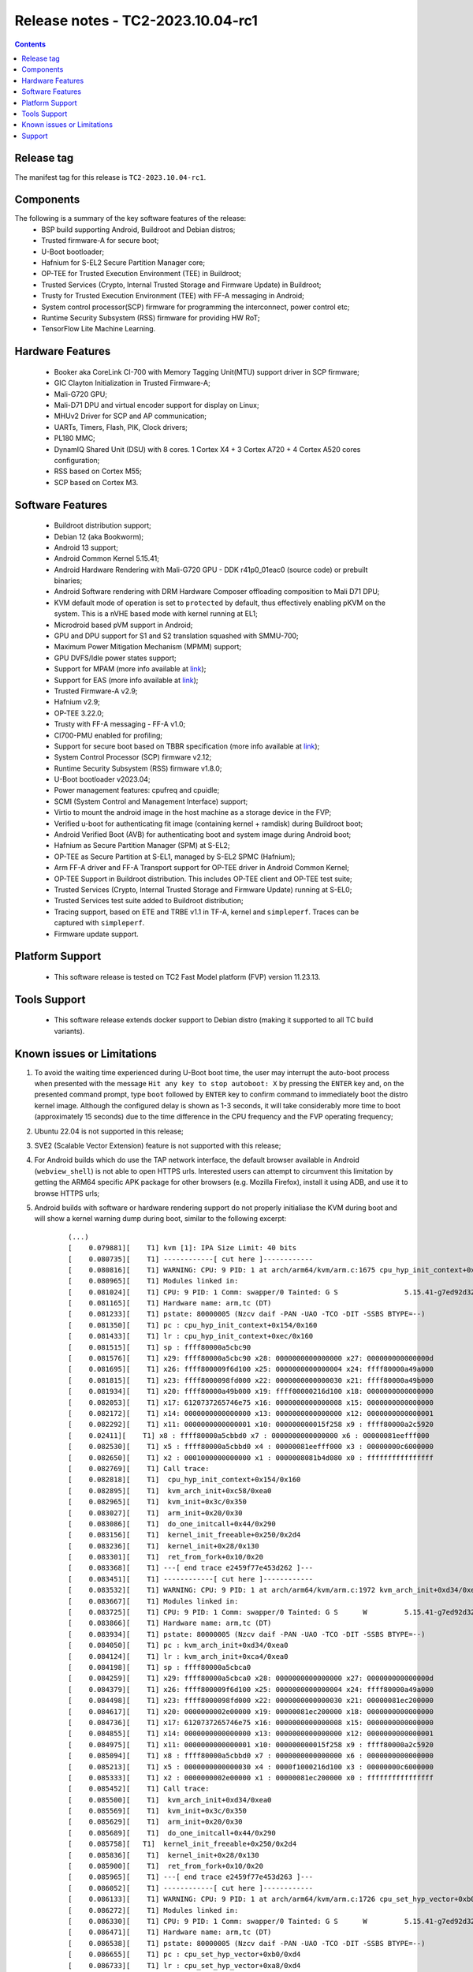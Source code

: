 .. _docs/totalcompute/tc2/release_notes:

Release notes - TC2-2023.10.04-rc1
==================================

.. contents::

Release tag
-----------
The manifest tag for this release is ``TC2-2023.10.04-rc1``.

Components
----------
The following is a summary of the key software features of the release:
 - BSP build supporting Android, Buildroot and Debian distros;
 - Trusted firmware-A for secure boot;
 - U-Boot bootloader;
 - Hafnium for S-EL2 Secure Partition Manager core;
 - OP-TEE for Trusted Execution Environment (TEE) in Buildroot;
 - Trusted Services (Crypto, Internal Trusted Storage and Firmware Update) in Buildroot;
 - Trusty for Trusted Execution Environment (TEE) with FF-A messaging in Android;
 - System control processor(SCP) firmware for programming the interconnect, power control etc;
 - Runtime Security Subsystem (RSS) firmware for providing HW RoT;
 - TensorFlow Lite Machine Learning.

Hardware Features
-----------------
 - Booker aka CoreLink CI-700 with Memory Tagging Unit(MTU) support driver in SCP firmware;
 - GIC Clayton Initialization in Trusted Firmware-A;
 - Mali-G720 GPU;
 - Mali-D71 DPU and virtual encoder support for display on Linux;
 - MHUv2 Driver for SCP and AP communication;
 - UARTs, Timers, Flash, PIK, Clock drivers;
 - PL180 MMC;
 - DynamIQ Shared Unit (DSU) with 8 cores. 1 Cortex X4 + 3 Cortex A720 + 4 Cortex A520 cores configuration;
 - RSS based on Cortex M55;
 - SCP based on Cortex M3.

Software Features
-----------------
 - Buildroot distribution support;
 - Debian 12 (aka Bookworm);
 - Android 13 support;
 - Android Common Kernel 5.15.41;
 - Android Hardware Rendering with Mali-G720 GPU - DDK r41p0_01eac0 (source code) or prebuilt binaries;
 - Android Software rendering with DRM Hardware Composer offloading composition to Mali D71 DPU;
 - KVM default mode of operation is set to ``protected`` by default, thus effectively enabling pKVM on the system. This is a nVHE based mode with kernel running at EL1;
 - Microdroid based pVM support in Android;
 - GPU and DPU support for S1 and S2 translation squashed with SMMU-700;
 - Maximum Power Mitigation Mechanism (MPMM) support;
 - GPU DVFS/Idle power states support;
 - Support for MPAM (more info available at `link <https://developer.arm.com/documentation/107768/0100/Arm-Memory-System-Resource-Partitioning-and-Monitoring--MPAM--Extension>`__);
 - Support for EAS (more info available at `link <https://community.arm.com/oss-platforms/w/docs/530/energy-aware-scheduling-eas>`__);
 - Trusted Firmware-A v2.9;
 - Hafnium v2.9;
 - OP-TEE 3.22.0;
 - Trusty with FF-A messaging - FF-A v1.0;
 - CI700-PMU enabled for profiling;
 - Support for secure boot based on TBBR specification (more info available at `link <https://developer.arm.com/documentation/den0006/latest>`__);
 - System Control Processor (SCP) firmware v2.12;
 - Runtime Security Subsystem (RSS) firmware v1.8.0;
 - U-Boot bootloader v2023.04;
 - Power management features: cpufreq and cpuidle;
 - SCMI (System Control and Management Interface) support;
 - Virtio to mount the android image in the host machine as a storage device in the FVP;
 - Verified u-boot for authenticating fit image (containing kernel + ramdisk) during Buildroot boot;
 - Android Verified Boot (AVB) for authenticating boot and system image during Android boot;
 - Hafnium as Secure Partition Manager (SPM) at S-EL2;
 - OP-TEE as Secure Partition at S-EL1, managed by S-EL2 SPMC (Hafnium);
 - Arm FF-A driver and FF-A Transport support for OP-TEE driver in Android Common Kernel;
 - OP-TEE Support in Buildroot distribution. This includes OP-TEE client and OP-TEE test suite;
 - Trusted Services (Crypto, Internal Trusted Storage and Firmware Update) running at S-EL0;
 - Trusted Services test suite added to Buildroot distribution;
 - Tracing support, based on ETE and TRBE v1.1 in TF-A, kernel and ``simpleperf``. Traces can be captured with ``simpleperf``.
 - Firmware update support.

Platform Support
----------------
 - This software release is tested on TC2 Fast Model platform (FVP) version 11.23.13.

Tools Support
-------------
 - This software release extends docker support to Debian distro (making it supported to all TC build variants).

Known issues or Limitations
---------------------------
#. To avoid the waiting time experienced during U-Boot boot time, the user may interrupt the auto-boot process when presented with the message ``Hit any key to stop autoboot: X`` by pressing the ``ENTER`` key and, on the presented command prompt, type ``boot`` followed by ``ENTER`` key to confirm command to immediately boot the distro kernel image. Although the configured delay is shown as 1-3 seconds, it will take considerably more time to boot (approximately 15 seconds) due to the time difference in the CPU frequency and the FVP operating frequency;
#. Ubuntu 22.04 is not supported in this release;
#. SVE2 (Scalable Vector Extension) feature is not supported with this release;
#. For Android builds which do use the TAP network interface, the default browser available in Android (``webview_shell``) is not able to open HTTPS urls. Interested users can attempt to circumvent this limitation by getting the ARM64 specific APK package for other browsers (e.g. Mozilla Firefox), install it using ADB, and use it to browse HTTPS urls;
#. Android builds with software or hardware rendering support do not properly initialiase the KVM during boot and will show a kernel warning dump during boot, similar to the following excerpt:

    ::

	(...)
	[    0.079881][    T1] kvm [1]: IPA Size Limit: 40 bits
	[    0.080735][    T1] ------------[ cut here ]------------
	[    0.080816][    T1] WARNING: CPU: 9 PID: 1 at arch/arm64/kvm/arm.c:1675 cpu_hyp_init_context+0x154/0x160
	[    0.080965][    T1] Modules linked in:
	[    0.081024][    T1] CPU: 9 PID: 1 Comm: swapper/0 Tainted: G S                5.15.41-g7ed92d32a9ad #1
	[    0.081165][    T1] Hardware name: arm,tc (DT)
	[    0.081233][    T1] pstate: 80000005 (Nzcv daif -PAN -UAO -TCO -DIT -SSBS BTYPE=--)
	[    0.081350][    T1] pc : cpu_hyp_init_context+0x154/0x160
	[    0.081433][    T1] lr : cpu_hyp_init_context+0xec/0x160
	[    0.081515][    T1] sp : ffff80000a5cbc90
	[    0.081576][    T1] x29: ffff80000a5cbc90 x28: 0000000000000000 x27: 000000000000000d
	[    0.081695][    T1] x26: ffff800009f6d100 x25: 0000000000000004 x24: ffff80000a49a000
	[    0.081815][    T1] x23: ffff8000098fd000 x22: 0000000000000030 x21: ffff80000a49b000
	[    0.081934][    T1] x20: ffff80000a49b000 x19: ffff00000216d100 x18: 0000000000000000
	[    0.082053][    T1] x17: 6120737265746e75 x16: 0000000000000008 x15: 0000000000000000
	[    0.082172][    T1] x14: 0000000000000000 x13: 0000000000000000 x12: 0000000000000001
	[    0.082292][    T1] x11: 0000000000000001 x10: 000000000015f258 x9 : ffff80000a2c5920
	[    0.02411][    T1] x8 : ffff80000a5cbbd0 x7 : 0000000000000000 x6 : 00000081eefff000
	[    0.082530][    T1] x5 : ffff80000a5cbbd0 x4 : 00000081eefff000 x3 : 00000000c6000000
	[    0.082650][    T1] x2 : 0001000000000000 x1 : 0000008081b4d080 x0 : ffffffffffffffff
	[    0.082769][    T1] Call trace:
	[    0.082818][    T1]  cpu_hyp_init_context+0x154/0x160
	[    0.082895][    T1]  kvm_arch_init+0xc58/0xea0
	[    0.082965][    T1]  kvm_init+0x3c/0x350
	[    0.083027][    T1]  arm_init+0x20/0x30
	[    0.083086][    T1]  do_one_initcall+0x44/0x290
	[    0.083156][    T1]  kernel_init_freeable+0x250/0x2d4
	[    0.083236][    T1]  kernel_init+0x28/0x130
	[    0.083301][    T1]  ret_from_fork+0x10/0x20
	[    0.083368][    T1] ---[ end trace e2459f77e453d262 ]---
	[    0.083451][    T1] ------------[ cut here ]------------
	[    0.083532][    T1] WARNING: CPU: 9 PID: 1 at arch/arm64/kvm/arm.c:1972 kvm_arch_init+0xd34/0xea0
	[    0.083667][    T1] Modules linked in:
	[    0.083725][    T1] CPU: 9 PID: 1 Comm: swapper/0 Tainted: G S      W         5.15.41-g7ed92d32a9ad #1
	[    0.083866][    T1] Hardware name: arm,tc (DT)
	[    0.083934][    T1] pstate: 80000005 (Nzcv daif -PAN -UAO -TCO -DIT -SSBS BTYPE=--)
	[    0.084050][    T1] pc : kvm_arch_init+0xd34/0xea0
	[    0.084124][    T1] lr : kvm_arch_init+0xca4/0xea0
	[    0.084198][    T1] sp : ffff80000a5cbca0
	[    0.084259][    T1] x29: ffff80000a5cbca0 x28: 0000000000000000 x27: 000000000000000d
	[    0.084379][    T1] x26: ffff800009f6d100 x25: 0000000000000004 x24: ffff80000a49a000
	[    0.084498][    T1] x23: ffff8000098fd000 x22: 0000000000000030 x21: 00000081ec200000
	[    0.084617][    T1] x20: 0000000002e00000 x19: 00000081ec200000 x18: 0000000000000000
	[    0.084736][    T1] x17: 6120737265746e75 x16: 0000000000000008 x15: 0000000000000000
	[    0.084855][    T1] x14: 0000000000000000 x13: 0000000000000000 x12: 0000000000000001
	[    0.084975][    T1] x11: 0000000000000001 x10: 000000000015f258 x9 : ffff80000a2c5920
	[    0.085094][    T1] x8 : ffff80000a5cbbd0 x7 : 0000000000000000 x6 : 0000000000000000
	[    0.085213][    T1] x5 : 0000000000000030 x4 : 0000f1000216d100 x3 : 00000000c6000000
	[    0.085333][    T1] x2 : 0000000002e00000 x1 : 00000081ec200000 x0 : ffffffffffffffff
	[    0.085452][    T1] Call trace:
	[    0.085500][    T1]  kvm_arch_init+0xd34/0xea0
	[    0.085569][    T1]  kvm_init+0x3c/0x350
	[    0.085629][    T1]  arm_init+0x20/0x30
	[    0.085689][    T1]  do_one_initcall+0x44/0x290
	[    0.085758][   T1]  kernel_init_freeable+0x250/0x2d4
	[    0.085836][    T1]  kernel_init+0x28/0x130
	[    0.085900][    T1]  ret_from_fork+0x10/0x20
	[    0.085965][    T1] ---[ end trace e2459f77e453d263 ]---
	[    0.086052][    T1] ------------[ cut here ]------------
	[    0.086133][    T1] WARNING: CPU: 9 PID: 1 at arch/arm64/kvm/arm.c:1726 cpu_set_hyp_vector+0xb0/0xd4
	[    0.086272][    T1] Modules linked in:
	[    0.086330][    T1] CPU: 9 PID: 1 Comm: swapper/0 Tainted: G S      W         5.15.41-g7ed92d32a9ad #1
	[    0.086471][    T1] Hardware name: arm,tc (DT)
	[    0.086538][    T1] pstate: 80000005 (Nzcv daif -PAN -UAO -TCO -DIT -SSBS BTYPE=--)
	[    0.086655][    T1] pc : cpu_set_hyp_vector+0xb0/0xd4
	[    0.086733][    T1] lr : cpu_set_hyp_vector+0xa8/0xd4
	[    0.086810][    T1] sp : ffff80000a5cbc90
	[    0.086871][    T1] x29: ffff80000a5cbc90 x28: 0000000000000000 x27: 000000000000000d
	[    0.086991][    T1] x26: ffff800009f6d100 x25: 0000000000000004 x24: ffff80000a49a000
	[    0.087110][    T1] x23: ffff8000098fd000 x22: 0000000000000030 x21: 00000081ec200000
	[    0.087229][    T1] x20: 0000000002e00000 x19: 00000081ec200000 x18: 0000000000000000
	[    0.087348][    T1] x17: 6120737265746e75 x16: 000000000000000a x15: 0000000000000000
	[    0.087468][    T1] x14: 0000000000000000 x13: 0000000000000000 x12: 0000000000000001
	[    0.087587][    T1] x11: 0000000000000001 x10: 000000000015f258 x9 : ffff80000a2c5920
	[    0.087706][    T1] x8 : ffff80000a5cbbd0 x7 : 0000000000000000 x6 : 0000000000000000
	[    0.087825][    T1] x5 : 0000000000000030 x4 : 0000f1000216d100 x3 : 00000000c6000000
	[    0.087945][    T1] x2 : ffff80000a5cbc90 x1 : 0000000000000000 x0 : ffffffffffffffff
	[    0.088064][    T1] Call trace:
	[    0.088112][    T1]  cpu_set_hyp_vector+0xb0/0xd4
	[    0.088184][    T1]  kvm_arch_init+0xcb4/0xea0
	[    0.088253][    T1]  kvm_init+0x3c/0x350
	[    0.088314][    T1]  arm_init+0x20/0x30
	[    0.088373][    T1]  do_one_initcall+0x44/0x290
	[    0.088443][    T1]  kernel_init_freeable+0x250/0x2d4
	[    0.088520][    T1]  kernel_init+0x28/0x130
	[    0.088585][    T1]  ret_from_fork+0x10/0x20
	[    0.088650][    T1] ---[ end trace e2459f77e453d264 ]---
	[    0.088734][    T1] ------------[ cut here ]------------
	[    0.088815][    T1] WARNING: CPU: 9 PID: 1 at arch/arm64/kvm/debug.c:68 kvm_arm_init_debug+0x5c/0x64
	[    0.088956][    T1] Modules linked in:
	[    0.089013][    T1] CPU: 9 PID: 1 omm: swapper/0 Tainted: G S      W         5.15.41-g7ed92d32a9ad #1
	[    0.089154][    T1] Hardware name: arm,tc (DT)
	[    0.089222][    T1] pstate: 80000005 (Nzcv daif -PAN -UAO -TCO -DIT -SSBS BTYPE=--)
	[    0.089338][    T1] pc : kvm_arm_init_debug+0x5c/0x64
	[    0.089416][    T1] lr : kvm_arm_init_debug+0x24/0x64
	[    0.089493][    T1] sp : ffff80000a5cbc90
	[    0.089554][    T1] x29: ffff80000a5cbc90 x28: 00000000ec200000 x27: 000000000000000d
	[    0.089673][    T1] x26: ffff800009f6d100 x25: 0000000000000004 x24: ffff80000a49a000
	[    0.089793][    T1] x23: ffff8000098fd000 x22: 0000000000000030 x21: 00000081ec200000
	[    0.089912][    T1] x20: 0000000002e00000 x19: 00000081ec200000 x18: 0000000000000000
	[    0.090031][    T1] x17: 6120737265746e75 x16: 000000000000000a x15: 0000000000000000
	[    0.090150][    T1] x14: 0000000000000000 x13: 0000000000000000 x12: 0000000000000001
	[    0.090270][    T1] x11: 0000000000000001 x10: 000000000015f258 x9 : ffff80000a2c5920
	[    0.090389][    T1] x8 : ffff80000a5cbbd0 x7 : 0000000000000000 x6 : 0000000000000000
	[    0.090508][    T1] x5 : 0000000000000030 x4 : 0000f1000216d100 x3 : 00000000c6000000
	[    0.090627][    T1] x2 : ffff80000a5cbc90 x1 : 0000000000000000 x0 : ffffffffffffffff
	[    0.090746][    T1] Call trace:
	[    0.090795][    T1]  kvm_arm_init_debug+0x5c/0x64
	[    0.090867][    T1]  kvm_arch_init+0xcbc/0xea0
	[    0.090936][    T1]  kvm_init+0x3c/0x350
	[    0.090997][    T1]  arm_init+0x20/0x30
	[    0.091056][    T1]  do_one_initcall+0x44/0x290
	[    0.091125][    T1]  kernel_init_freeable+0x250/0x2d4
	[    0.091203][    T1]  kernel_init+0x28/0x130
	[    0.091267][    T1]  ret_from_fork+0x10/0x20
	[    0.091333][    T1] ---[ end trace e2459f77e453d265 ]---
	[    0.091417][    T1] kvm [1]: Failed to init hyp memory protection
	[    0.091657][    T1] kvm [1]: error initializing Hyp mode: -333447168
	(...)

#. Android builds with software or hardware rendering support will present an SMC blocked call message on ``FVP terminal_uart1_ap`` window, similar to the following excerpt:

    ::

	(...)
	NOTICE:  Booting Trusted Firmware
	NOTICE:  BL1: v2.9(debug):v2.9.0-291-g68e93909f
	NOTICE:  BL1: Built : 13:08:36, Aug 23 2023
	NOTICE:  BL1: Booting BL2
	NOTICE:  BL2: v2.9(debug):v2.9.0-291-g68e93909f
	NOTICE:  BL2: Built : 13:08:40, Aug 23 2023
	NOTICE:  BL1: Booting BL31
	NOTICE:  BL31: v2.9(debug):v2.9.0-291-g68e93909f
	NOTICE:  BL31: Built : 13:08:48, Aug 23 2023
	INFO: Initializing Hafnium (SPMC)
	INFO: text: 0xfd000000 - 0xfd027000
	INFO: rodata: 0xfd027000 - 0xfd02e000
	INFO: data: 0xfd02e000 - 0xfd117000
	INFO: stacks: 0xfd120000 - 0xfd130000
	INFO: Supported bits in physical address: 40
	INFO: Stage 2 has 3 page table levels with 2 pages at the root.
	INFO: Stage 1 has 4 page table levels with 1 pages at the root.
	INFO: Memory range:  0xf9000000 - 0xfeffffff
	INFO: Loading VM id 0x8001: trusty.
	INFO: Loaded with 8 vCPUs, entry at 0xf901c000.
	INFO: Hafnium initialisation completed
	NOTICE: SMC 0xbd000000 attempted from VM 0x8001, blocked=1
	NOTICE: SMC 0xbd000000 attempted from VM 0x8001, blocked=1
	NOTICE: SMC 0xbd000000 attempted from VM 0x8001, blocked=1
	(...OUTPUT TRUNCATED TO SAVE SPACE AND REPETITION...)
	NOTICE: SMC 0xbd000000 attempted from VM 0x8001, blocked=1
	NOTICE: SMC 0xbd000000 attempted from VM 0x8001, blocked=1
	NOTICE: SMC 0xbd000000 attempted from VM 0x8001, blocked=1
	(...)

#. The Android PAUTH sanity test may sometimes report inconsistent failing test results (this behaviour is currently under investigation). If experiencing this situation, please repeat the test a few times to validate the feature.

Support
-------
For support email: support@arm.com.


--------------

*Copyright (c) 2022-2023, Arm Limited. All rights reserved.*
